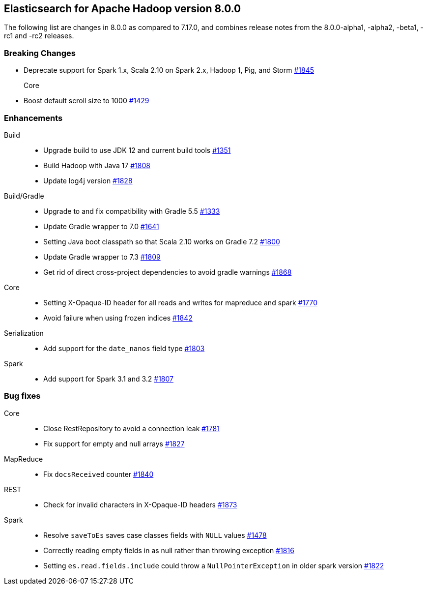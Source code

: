 [[eshadoop-8.0.0]]
== Elasticsearch for Apache Hadoop version 8.0.0

The following list are changes in 8.0.0 as compared to 7.17.0, and combines
release notes from the 8.0.0-alpha1, -alpha2, -beta1, -rc1 and -rc2 releases.

[[breaking-8.0.0]]
[float]
=== Breaking Changes

- Deprecate support for Spark 1.x, Scala 2.10 on Spark 2.x, Hadoop 1, Pig, and Storm
https://github.com/elastic/elasticsearch-hadoop/pull/1845[#1845]

Core::
- Boost default scroll size to 1000
https://github.com/elastic/elasticsearch-hadoop/pull/1429[#1429]

[[new-8.0.0]]
[float]
=== Enhancements

Build::
- Upgrade build to use JDK 12 and current build tools
https://github.com/elastic/elasticsearch-hadoop/pull/1351[#1351]

- Build Hadoop with Java 17
https://github.com/elastic/elasticsearch-hadoop/pull/1808[#1808]

- Update log4j version
https://github.com/elastic/elasticsearch-hadoop/pull/1828[#1828]

Build/Gradle::
- Upgrade to and fix compatibility with Gradle 5.5
https://github.com/elastic/elasticsearch-hadoop/pull/1333[#1333]

- Update Gradle wrapper to 7.0
https://github.com/elastic/elasticsearch-hadoop/pull/1641[#1641]

- Setting Java boot classpath so that Scala 2.10 works on Gradle 7.2
https://github.com/elastic/elasticsearch-hadoop/pull/1800[#1800]

- Update Gradle wrapper to 7.3
https://github.com/elastic/elasticsearch-hadoop/pull/1809[#1809]

- Get rid of direct cross-project dependencies to avoid gradle warnings
https://github.com/elastic/elasticsearch-hadoop/pull/1868[#1868]

Core::
- Setting X-Opaque-ID header for all reads and writes for mapreduce and spark
https://github.com/elastic/elasticsearch-hadoop/pull/1770[#1770]

- Avoid failure when using frozen indices
https://github.com/elastic/elasticsearch-hadoop/pull/1842[#1842]

Serialization::
- Add support for the `date_nanos` field type
https://github.com/elastic/elasticsearch-hadoop/pull/1803[#1803]

Spark::
- Add support for Spark 3.1 and 3.2 
https://github.com/elastic/elasticsearch-hadoop/pull/1807[#1807]


[[bug-8.0.0]]
[float]
=== Bug fixes
Core::
- Close RestRepository to avoid a connection leak
https://github.com/elastic/elasticsearch-hadoop/pull/1781[#1781]

- Fix support for empty and null arrays
https://github.com/elastic/elasticsearch-hadoop/pull/1827[#1827]

MapReduce::
-  Fix `docsReceived` counter
https://github.com/elastic/elasticsearch-hadoop/pull/1840[#1840]

REST::
- Check for invalid characters in X-Opaque-ID headers
https://github.com/elastic/elasticsearch-hadoop/pull/1873[#1873]

Spark::
- Resolve `saveToEs` saves case classes fields with `NULL` values
https://github.com/elastic/elasticsearch-hadoop/pull/1478[#1478]

- Correctly reading empty fields in as null rather than throwing exception
https://github.com/elastic/elasticsearch-hadoop/pull/1816[#1816]

- Setting `es.read.fields.include` could throw a `NullPointerException` in older spark version
https://github.com/elastic/elasticsearch-hadoop/pull/1822[#1822]